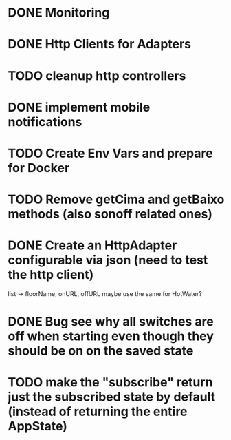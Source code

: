 * DONE Monitoring
* DONE Http Clients for Adapters
* TODO cleanup http controllers
* DONE implement mobile notifications
* TODO Create Env Vars and prepare for Docker
* TODO Remove getCima and getBaixo methods (also sonoff related ones)
* DONE Create an HttpAdapter configurable via json (need to test the http client)
	list -> floorName, onURL, offURL
	maybe use the same for HotWater?
* DONE Bug see why all switches are off when starting even though they should be on on the saved state
* TODO make the "subscribe" return just the subscribed state by default (instead of returning the entire AppState)

